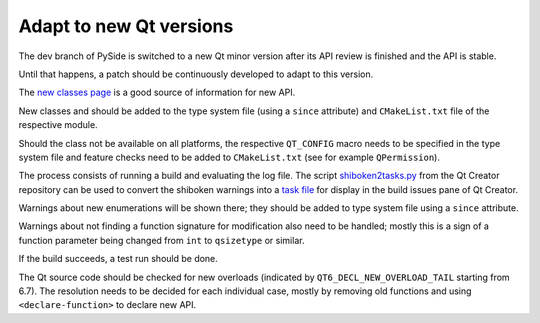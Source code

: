 .. _developer-adapt-qt:

Adapt to new Qt versions
========================

The dev branch of PySide is switched to a new Qt minor version
after its API review is finished and the API is stable.

Until that happens, a patch should be continuously developed
to adapt to this version.

The `new classes page <https://doc-snapshots.qt.io/qt6-6.7/newclasses67.html>`_
is a good source of information for new API.

New classes and should be added to the type system file (using
a ``since`` attribute) and ``CMakeList.txt`` file of the respective module.

Should the class not be available on all platforms, the respective
``QT_CONFIG`` macro needs to be specified in the type system file and
feature checks need to be added to ``CMakeList.txt`` (see for example
``QPermission``).

The process consists of running a build and evaluating the log file.
The script
`shiboken2tasks.py <https://code.qt.io/cgit/qt-creator/qt-creator.git/tree/scripts/shiboken2tasks.py>`_
from the Qt Creator repository can be used to convert the shiboken warnings
into a `task file <https://doc.qt.io/qtcreator/creator-task-lists.html>`_
for display in the build issues pane of Qt Creator.

Warnings about new enumerations will be shown there; they should be added
to type system file using a ``since`` attribute.

Warnings about not finding a function signature for modification
also need to be handled; mostly this is a sign of a function parameter
being changed from ``int`` to ``qsizetype`` or similar.

If the build succeeds, a test run should be done.

The Qt source code should be checked for new overloads
(indicated by ``QT6_DECL_NEW_OVERLOAD_TAIL`` starting from 6.7).
The resolution needs to be decided for each individual case,
mostly by removing old functions and using ``<declare-function>``
to declare new API.
